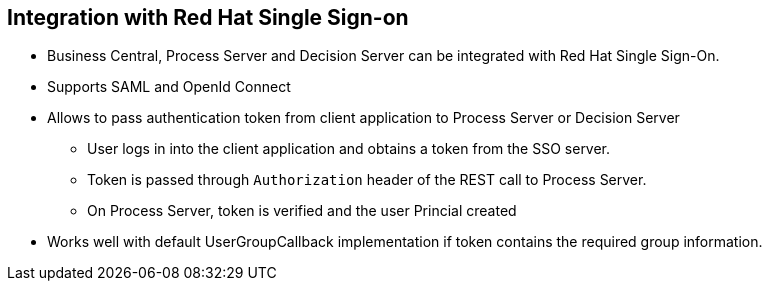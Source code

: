 :scrollbar:
:data-uri:
:noaudio:

== Integration with Red Hat Single Sign-on

* Business Central, Process Server and Decision Server can be integrated with Red Hat Single Sign-On.
* Supports SAML and OpenId Connect
* Allows to pass authentication token from client application to Process Server or Decision Server
** User logs in into the client application and obtains a token from the SSO server.
** Token is passed through `Authorization` header of the REST call to Process Server.
** On Process Server, token is verified and the user Princial created
* Works well with default UserGroupCallback implementation if token contains the required group information.

